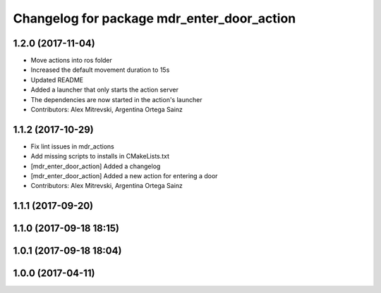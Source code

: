 ^^^^^^^^^^^^^^^^^^^^^^^^^^^^^^^^^^^^^^^^^^^
Changelog for package mdr_enter_door_action
^^^^^^^^^^^^^^^^^^^^^^^^^^^^^^^^^^^^^^^^^^^

1.2.0 (2017-11-04)
------------------
* Move actions into ros folder
* Increased the default movement duration to 15s
* Updated README
* Added a launcher that only starts the action server
* The dependencies are now started in the action's launcher
* Contributors: Alex Mitrevski, Argentina Ortega Sainz

1.1.2 (2017-10-29)
------------------
* Fix lint issues in mdr_actions
* Add missing scripts to installs in CMakeLists.txt
* [mdr_enter_door_action] Added a changelog
* [mdr_enter_door_action] Added a new action for entering a door
* Contributors: Alex Mitrevski, Argentina Ortega Sainz

1.1.1 (2017-09-20)
------------------

1.1.0 (2017-09-18 18:15)
------------------------

1.0.1 (2017-09-18 18:04)
------------------------

1.0.0 (2017-04-11)
------------------
